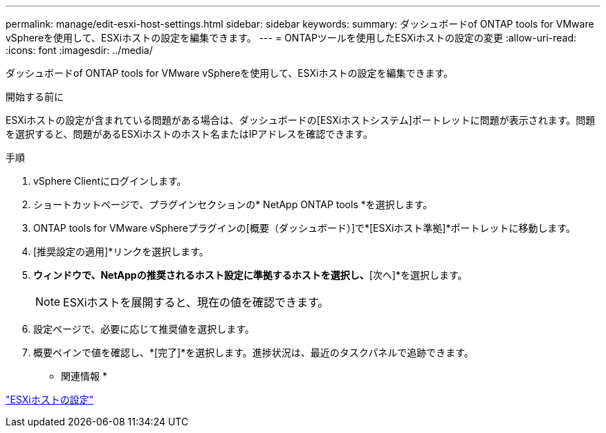 ---
permalink: manage/edit-esxi-host-settings.html 
sidebar: sidebar 
keywords:  
summary: ダッシュボードof ONTAP tools for VMware vSphereを使用して、ESXiホストの設定を編集できます。 
---
= ONTAPツールを使用したESXiホストの設定の変更
:allow-uri-read: 
:icons: font
:imagesdir: ../media/


[role="lead"]
ダッシュボードof ONTAP tools for VMware vSphereを使用して、ESXiホストの設定を編集できます。

.開始する前に
ESXiホストの設定が含まれている問題がある場合は、ダッシュボードの[ESXiホストシステム]ポートレットに問題が表示されます。問題を選択すると、問題があるESXiホストのホスト名またはIPアドレスを確認できます。

.手順
. vSphere Clientにログインします。
. ショートカットページで、プラグインセクションの* NetApp ONTAP tools *を選択します。
. ONTAP tools for VMware vSphereプラグインの[概要（ダッシュボード）]で*[ESXiホスト準拠]*ポートレットに移動します。
. [推奨設定の適用]*リンクを選択します。
. [推奨されるホスト設定を適用]*ウィンドウで、NetAppの推奨されるホスト設定に準拠するホストを選択し、*[次へ]*を選択します。
+

NOTE: ESXiホストを展開すると、現在の値を確認できます。

. 設定ページで、必要に応じて推奨値を選択します。
. 概要ペインで値を確認し、*[完了]*を選択します。進捗状況は、最近のタスクパネルで追跡できます。


* 関連情報 *

link:../configure/configure-esx-server-multipath-and-timeout-settings.html["ESXiホストの設定"]
